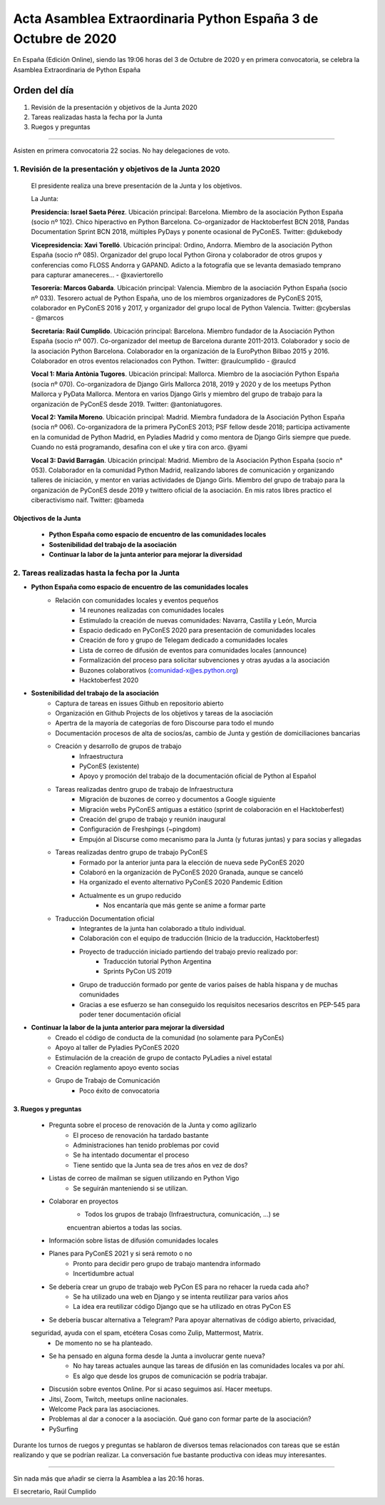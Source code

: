Acta Asamblea Extraordinaria Python España 3 de Octubre de 2020
===============================================================

En España (Edición Online), siendo las 19:06 horas del 3 de Octubre de 2020 y en primera convocatoria, se celebra la Asamblea Extraordinaria de Python España

Orden del día
~~~~~~~~~~~~~

1. Revisión de la presentación y objetivos de la Junta 2020
2. Tareas realizadas hasta la fecha por la Junta
3. Ruegos y preguntas

-------------------------------------------

Asisten en primera convocatoria 22 socias. No hay delegaciones de voto.


1. Revisión de la presentación y objetivos de la Junta 2020
-----------------------------------------------------------

 El presidente realiza una breve presentación de la Junta y los objetivos.

 La Junta:

 **Presidencia: Israel Saeta Pérez**. Ubicación principal: Barcelona. Miembro de la asociación Python España (socio nº 102). Chico hiperactivo en Python Barcelona. Co-organizador de Hacktoberfest BCN 2018, Pandas Documentation Sprint BCN 2018, múltiples PyDays y ponente ocasional de PyConES. Twitter: @dukebody

 **Vicepresidencia: Xavi Torelló**. Ubicación principal: Ordino, Andorra. Miembro de la asociación Python España (socio nº 085). Organizador del grupo local Python Girona y colaborador de otros grupos y conferencias como FLOSS Andorra y GAPAND. Adicto a la fotografía que se levanta demasiado temprano para capturar amaneceres… - @xaviertorello

 **Tesorería: Marcos Gabarda**. Ubicación principal: Valencia. Miembro de la asociación Python España (socio nº 033). Tesorero actual de Python España, uno de los miembros organizadores de PyConES 2015, colaborador en PyConES 2016 y 2017, y organizador del grupo local de Python Valencia. Twitter: @cyberslas - @marcos

 **Secretaría: Raúl Cumplido**. Ubicación principal: Barcelona. Miembro fundador de la Asociación Python España (socio nº 007). Co-organizador del meetup de Barcelona durante 2011-2013. Colaborador y socio de la asociación Python Barcelona. Colaborador en la organización de la EuroPython Bilbao 2015 y 2016. Colaborador en otros eventos relacionados con Python. Twitter: @raulcumplido - @raulcd

 **Vocal 1: Maria Antònia Tugores**. Ubicación principal: Mallorca. Miembro de la asociación Python España (socia nº 070). Co-organizadora de Django Girls Mallorca 2018, 2019 y 2020 y de los meetups Python Mallorca y PyData Mallorca. Mentora en varios Django Girls y miembro del grupo de trabajo para la organización de PyConES desde 2019. Twitter: @antoniatugores.

 **Vocal 2: Yamila Moreno**. Ubicación principal: Madrid. Miembra fundadora de la Asociación Python España (socia nº 006). Co-organizadora de la primera PyConES 2013; PSF fellow desde 2018; participa activamente en la comunidad de Python Madrid, en Pyladies Madrid y como mentora de Django Girls siempre que puede. Cuando no está programando, desafina con el uke y tira con arco. @yami

 **Vocal 3: David Barragán**. Ubicación principal: Madrid. Miembro de la Asociación Python España (socio n° 053). Colaborador en la comunidad Python Madrid, realizando labores de comunicación y organizando talleres de iniciación, y mentor en varias actividades de Django Girls. Miembro del grupo de trabajo para la organización de PyConES desde 2019 y twittero oficial de la asociación. En mis ratos libres practico el ciberactivismo naif. Twitter: @bameda


Objectivos de la Junta
^^^^^^^^^^^^^^^^^^^^^^
 
 - **Python España como espacio de encuentro de las comunidades locales**
 - **Sostenibilidad del trabajo de la asociación**
 - **Continuar la labor de la junta anterior para mejorar la diversidad**


2. Tareas realizadas hasta la fecha por la Junta
------------------------------------------------
- **Python España como espacio de encuentro de las comunidades locales**
    - Relación con comunidades locales y eventos pequeños
        - 14 reunones realizadas con comunidades locales
        - Estimulado la creación de nuevas comunidades: Navarra, Castilla y León, Murcia
        - Espacio dedicado en PyConES 2020 para presentación de comunidades locales
        - Creación de foro y grupo de Telegam dedicado a comunidades locales
        - Lista de correo de difusión de eventos para comunidades locales (announce)
        - Formalización del proceso para solicitar subvenciones y otras ayudas a la asociación
        - Buzones colaborativos (comunidad-x@es.python.org)
        - Hacktoberfest 2020
- **Sostenibilidad del trabajo de la asociación**
    - Captura de tareas en issues Github en repositorio abierto
    - Organización en Github Projects de los objetivos y tareas de la asociación
    - Apertra de la mayoría de categorías de foro Discourse para todo el mundo
    - Documentación procesos de alta de socios/as, cambio de Junta y gestión de domiciliaciones bancarias
    - Creación y desarrollo de grupos de trabajo
        - Infraestructura
        - PyConES (existente)
        - Apoyo y promoción del trabajo de la documentación oficial de Python al Español
    - Tareas realizadas dentro grupo de trabajo de Infraestructura
        - Migración de buzones de correo y documentos a Google siguiente
        - Migración webs PyConES antiguas a estático (sprint de colaboración en el Hacktoberfest)
        - Creación del grupo de trabajo y reunión inaugural
        - Configuración de Freshpings (~pingdom)
        - Empujón al Discurse como mecanismo para la Junta (y futuras juntas) y para socias y allegadas
    - Tareas realizadas dentro grupo de trabajo PyConES
        - Formado por la anterior junta para la elección de nueva sede PyConES 2020
        - Colaboró en la organización de PyConES 2020 Granada, aunque se canceló
        - Ha organizado el evento alternativo PyConES 2020 Pandemic Edition
        - Actualmente es un grupo reducido
            - Nos encantaría que más gente se anime a formar parte
    - Traducción Documentation oficial
        - Integrantes de la junta han colaborado a título individual.
        - Colaboración con el equipo de traducción (Inicio de la traducción, Hacktoberfest)
        - Proyecto de traducción iniciado partiendo del trabajo previo realizado por:
            - Traducción tutorial Python Argentina
            - Sprints PyCon US 2019
        - Grupo de traducción formado por gente de varios países de habla hispana y de muchas comunidades
        - Gracias a ese esfuerzo se han conseguido los requisitos necesarios descritos en PEP-545 para poder tener documentación oficial
- **Continuar la labor de la junta anterior para mejorar la diversidad**
    - Creado el código de conducta de la comunidad (no solamente para PyConEs)
    - Apoyo al taller de Pyladies PyConES 2020
    - Estimulación de la creación de grupo de contacto PyLadies a nivel estatal
    - Creación reglamento apoyo evento socias
    - Grupo de Trabajo de Comunicación
        - Poco éxito de convocatoria

3. Ruegos y preguntas
^^^^^^^^^^^^^^^^^^^^^
    - Pregunta sobre el proceso de renovación de la Junta y como agilizarlo
        - El proceso de renovación ha tardado bastante
        - Administraciones han tenido problemas por covid
        - Se ha intentado documentar el proceso
        - Tiene sentido que la Junta sea de tres años en vez de dos?
    - Listas de correo de mailman se siguen utilizando en Python Vigo
        - Se seguirán manteniendo si se utilizan.
    - Colaborar en proyectos
        - Todos los grupos de trabajo (Infraestructura, comunicación, ...) se
        encuentran abiertos a todas las socias.
    - Información sobre listas de difusión comunidades locales
    - Planes para PyConES 2021 y si será remoto o no
        - Pronto para decidir pero grupo de trabajo mantendra informado
        - Incertidumbre actual
    - Se debería crear un grupo de trabajo web PyCon ES para no rehacer la rueda cada año?
        - Se ha utilizado una web en Django y se intenta reutilizar para varios años
        - La idea era reutilizar código Django que se ha utilizado en otras PyCon ES
    - Se debería buscar alternativa a Telegram? Para apoyar alternativas de código abierto, privacidad,
    seguridad, ayuda con el spam, etcétera Cosas como Zulip, Mattermost, Matrix.
        - De momento no se ha planteado.
    - Se ha pensado en alguna forma desde la Junta a involucrar gente nueva?
        - No hay tareas actuales aunque las tareas de difusión en las comunidades locales va por ahí.
        - Es algo que desde los grupos de comunicación se podría trabajar.
    - Discusión sobre eventos Online. Por si acaso seguimos así. Hacer meetups.
    - Jitsi, Zoom, Twitch, meetups online nacionales.
    - Welcome Pack para las asociaciones.
    - Problemas al dar a conocer a la asociación. Qué gano con formar parte de la asociación?
    - PySurfing

Durante los turnos de ruegos y preguntas se hablaron de diversos temas relacionados con tareas que
se están realizando y que se podrían realizar. La conversación fue bastante productiva con ideas muy
interesantes.


-------------------------------------------

Sin nada más que añadir se cierra la Asamblea a las 20:16 horas.

El secretario,
Raúl Cumplido
